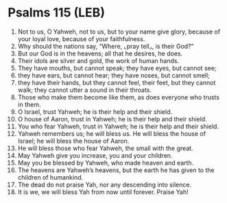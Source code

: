 * Psalms 115 (LEB)
:PROPERTIES:
:ID: LEB/19-PSA115
:END:

1. Not to us, O Yahweh, not to us, but to your name give glory, because of your loyal love, because of your faithfulness.
2. Why should the nations say, “Where, ⌞pray tell⌟, is their God?”
3. But our God is in the heavens; all that he desires, he does.
4. Their idols are silver and gold, the work of human hands.
5. They have mouths, but cannot speak; they have eyes, but cannot see;
6. they have ears, but cannot hear; they have noses, but cannot smell;
7. they have their hands, but they cannot feel, their feet, but they cannot walk; they cannot utter a sound in their throats.
8. Those who make them become like them, as does everyone who trusts in them.
9. O Israel, trust Yahweh; he is their help and their shield.
10. O house of Aaron, trust in Yahweh; he is their help and their shield.
11. You who fear Yahweh, trust in Yahweh; he is their help and their shield.
12. Yahweh remembers us; he will bless us. He will bless the house of Israel; he will bless the house of Aaron.
13. He will bless those who fear Yahweh, the small with the great.
14. May Yahweh give you increase, you and your children.
15. May you be blessed by Yahweh, who made heaven and earth.
16. The heavens are Yahweh’s heavens, but the earth he has given to the children of humankind.
17. The dead do not praise Yah, nor any descending into silence.
18. It is we, we will bless Yah from now until forever. Praise Yah!
